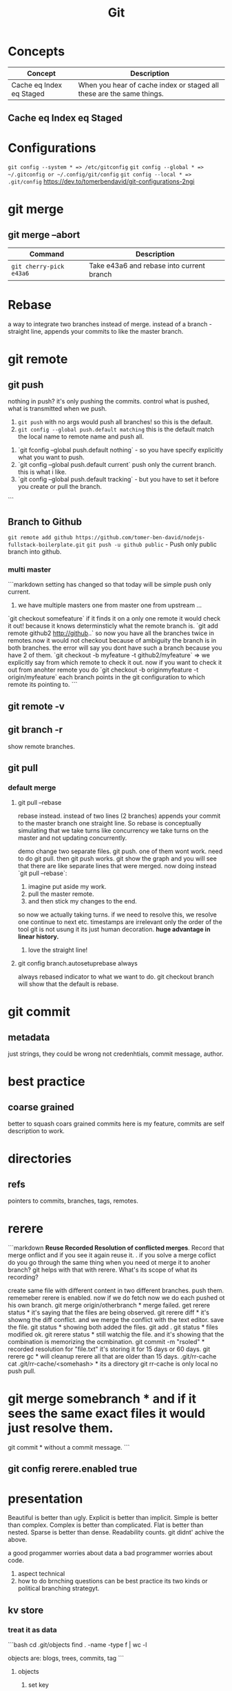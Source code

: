 #+TITLE: Git
#+TODO: TODO(t) | IPRG(i) | DONE(d)
#+STARTUP: inlineimages


* Concepts

|--------------------------+-----------------------------------------------------------------------|
| Concept                  | Description                                                           |
|--------------------------+-----------------------------------------------------------------------|
| Cache eq Index eq Staged | When you hear of cache index or staged all these are the same things. |
|--------------------------+-----------------------------------------------------------------------|

** Cache eq Index eq Staged
* Configurations
   ~git config --system * => /etc/gitconfig~
   ~git config --global * => ~/.gitconfig or ~/.config/git/config~
   ~git config --local * => .git/config~
   https://dev.to/tomerbendavid/git-configurations-2ngi
* git merge
** git merge --abort
 |-------------------------+-------------------------------------------|
 | Command                 | Description                               |
 |-------------------------+-------------------------------------------|
 | ~git cherry-pick e43a6~ | Take e43a6 and rebase into current branch |
 |-------------------------+-------------------------------------------|

* Rebase

a way to integrate two branches instead of merge. instead of a branch - straight line, appends your commits to like the master branch.

* git remote
** git push
   nothing in push? it's only pushing the commits.  control what is pushed, what is transmitted when we push.
   1. ~git push~ with no args would push all branches!  so this is the default.
   1. ~git config --global push.default matching~  this is the default match the local name to remote name and push all.
1. `git fconfig --global push.default nothing` - so you have specify explicitly what you want to push.
1. `git config --global push.default current` push only the current branch.  this is what i like.
1. `git config --global push.default tracking` - but you have to set it before you create or pull the branch.
```
** Branch to Github
   ~git remote add github https://github.com/tomer-ben-david/nodejs-fullstack-boilerplate.git~
   ~git push -u github public~ - Push only public branch into github.

*** multi master

```markdown
setting has changed so that today will be simple push only current.
1. we have multiple masters one from master one from upstream ...
`git checkout somefeature` if it finds it on a only one remote it would check it out! because it knows determinsticly what the remote branch is.
`git add remote github2 http://github..` so now you have all the branches twice in remotes.now it would not checkout because of ambiguity the branch is in both branches.  the error will say you dont have such a branch because you have 2 of them.
`git checkout -b myfeature -t github2/myfeature` => we explicitly say from which remote to check it out.
now if you want to check it out from anohter remote you do
`git checkout -b originmyfeature -t origin/myfeature`
each branch points in the git configuration to which remote its pointing to.
```

** git remote -v

** git branch -r

show remote branches.

** git pull

*** default merge

**** git pull --rebase

rebase instead.  instead of two lines (2 branches) appends your commit to the master branch one straight line.  So rebase is conceptually simulating that we take turns like concurrency we take turns on the master and not updating concurrently.

demo change two separate files.  git push.  one of them wont work.  need to do git pull.  then git push works.
git show the graph and you will see that there are like separate lines that were merged.
now doing instead `git pull --rebase`:
1. imagine put aside my work.
2. pull the master remote.
3. and then stick my changes to the end.
so now we actually taking turns.  if we need to resolve this, we resolve one continue to next etc.
timestamps are irrelevant only the order of the tool git is not usung it its just human decoration.
**huge advantage in linear history.**

***** love the straight line!

**** git config branch.autosetuprebase always

always rebased indicator to what we want to do.
git checkout branch will show that the default is rebase.
* git commit

** metadata

just strings, they could be wrong not credenhtials, commit message, author.
* best practice

** coarse grained

better to squash coars grained commits here is my feature, commits are self description to work.
* directories

** refs

pointers to commits, branches, tags, remotes.
* rerere

```markdown
**Reuse Recorded Resolution of conflicted merges**.  Record that merge onflict and if you see it again reuse it.  . if you solve a merge coflict do you go through the same thing when you need ot merge it to anoher branch? git helps with that with rerere.  What's its scope of what its recording?

create same file with different content in two different branches. push them.  rememeber rerere is enabled.  now if we do fetch now we do each pushed ot his own branch.
git merge origin/otherbranch * merge failed.
get rerere status * it's saying that the files are being observed.
git rerere diff * it's showng the diff conflict. and we merge the conflict with the text editor. save the file.
git status * showing both added the files.
git add .
git status * files modified ok.
git rerere status * still watchig the file.  and it's showing that the combination is memorizing the ocmbination.
git commit -m "rsoled" * recorded resolution for "file.txt" it's storing it for 15 days or 60 days.
git rerere gc * will cleanup rerere all that are older than 15 days.
.git/rr-cache
cat .git/rr-cache/<somehash> * its a directory
git rr-cache is only local no push pull.
* git merge somebranch * and if it sees the same exact files it would just resolve them.
git commit * without a commit message.
```

** git config rerere.enabled true
* presentation

Beautiful is better than ugly.
Explicit is better than implicit.
Simple is better than complex.
Complex is better than complicated.
Flat is better than nested.
Sparse is better than dense.
Readability counts.
git didnt' achive the above.

a good progammer worries about data a bad programmer worries about code.

1. aspect technical
2. how to do brnching questions can be best practice its two kinds or political branching strategyt.

** kv store

*** treat it as data

```bash
cd .git/objects
find . -name -type f | wc -l

objects are: blogs, trees, commits, tag
```

**** objects

***** set key

```bash
echo 'test content' | git hash-object -w --stdin

if you set multiple times it will not delete the hash it will add new objects.
if you delete locally the file you can get it back each version by git cat-file the hashes.
```

****** echo 'test content' | git hash-object -w --stdin

***** get key

```bash
git cat-file -p d670460b4b4aece5915caf5c68d12f560a9fe3e4

tree fb1cf9738e80e62cacd7cac8e795afd38e5ce868
parent 0f9fc521c2593733c9413e0061e4586120e63393
author someuthor tsomemail 1519288832 +0200
committer someauthor somemail 1519288832 +0200

TMSCSSC-1828
```

**** tree

can contain subtrees. correlates objects to filenames.

***** filenames

***** group of files

***** like directory

***** git cat-file -p master^{tree}

print the latest commit of tree pointer to latest tree.

***** filename to object

****** git update-index --add new.txt

add file to index

****** git update-index --add --cacheinfo 100644 d670460b4b4aece5915caf5c68d12f560a9fe3e4 myfile.txt

add to index the object

****** git write-tree

✗ git write-tree
d936f53d6a3450e681f4d6948394c9a7d8396f42

create a new tree from our current index.
each such write-tree create a new snapshot so we have a new snapshot of our data.

****** git cat-file -p d936f53d6a3450e681f4d6948394c9a7d8396f42

print the tree that was written

***** subdirectory

or load subtree into index

****** read subtree into index

******* git read-tree --prefix=bak skfj0jlsjflskfjjsh

now bak is a subtree for the tree we read and added the tree.
each git

******* git write-tree

**** see all objects

***** find .git/objects -type f

note that we see both blobs trees and commits.

**** commit object

this is information about the commit this is how you spefcify the commit message it is a commit object. for demo we can now add commit messages to the other commits, AMAZINg we have just made commits without using any of the git commands.!

***** echo "commit message" | git commit-tree 92834928

here we add a comimt message to the tree with hash 928... and git will automatically add the author timestamp and email info to this commit tree hash.  you can view it with `git cat-file -p 92834...`

**** tag object

***** tagger

***** date

***** message

***** pointer

***** usage

usually points to a commit and not to a tree.

```bash
git update-ref refs/tags/v1.0 sjkdfhsofw * => lightweight tag.  reference never moves.
git tag -a v1.1 lasjflkajsfksj -m "test tag' *=> annotated tag, git creates a tag object and writes a reference to point to it.
cat .git/refs/tags/v1.1
slkajsflkajsfdklj
git cat-file -p alskdfjlaskfj * => will show that its a pointer to a commit. you can tag any git object doesnt have to be a commit.
```

**** remotes

***** refs/remotes

remotes are different from branches (refs/heads) in that they are read only  you never update a remote ref with commit command only git  this is the last known state pointer of the remote.

**** packfile

```markdown
1. update a fiile
1. commit
1. you will see a different hash.  we still have the previous hash.

so we are wasting space we have 2 blobs.  git can pack it from time to time so stored in the same object with the diff.

call git gc for initiating pack.
```

***** git gc

also when pushing to a remote then git performs gc.

***** pack-hash.idx

pack of the index, the current index content.

***** pack-hash.pack

pack of all the objects that were removed.

***** git verify-pack

in order to view the content of pack
`git verify-pack -v .git/objects/pack/pack-hash...idx

**** refspec

```bash
git remote add origin https://github.com/myuser/somethinggit

cat .git/config
[remote "origin"]
  url = https://github.com/myuser/somethinggit
  fetch = +refs/heads/*:refs/remotes/origin/* * => refspec <src>:<dest> so will take references from remote heads to local dir to refs/remotes/origin

+ * => update the reference even if it isn't a fast forward.

you can access log of remote branch using local target of the refspec like this: all the below are equivalent.  git expands all of them to refs/remotes/origin/master

git log origin/master
git log remotes/origin/master
git log refs/remotes/origin/master
```

*** references

instead of remembering keys, let's have references to some special keys, like the HEAD whcih simply points to a sha1 key

**** master

create a reference to latest commit:

```bash
echo 123oihskfh293 > .git/refs/heads/master
git log --pretty=oneline master
```

and to more safely update a ref: `git update-ref refs/heads/test cacacaj83`

**** branch

when you do `git branch mybranch` how does it know from where to branch? it's from the HEAD which points to the latest commit.

**** HEAD

HEAD is symbolic reference to the branch we are currently on it does not contain a SHA1 it's a pointer to a reference.
HEAD content: refs/heads/mybranch

***** @

Head is also known as "@" you can use @ whenever you need head

***** git checkout @{-1}

git checkout @ is HEAD then go to the last place (-1) of the HEAD meaning the last branch that HEAD pointed to.

*** maintenance recovery

if you do `git reset --hard skfjhskfdhj` and thus you go back and loose a commit you can do `git reflog;git log -g` and then `git checkout to an older commit`
* git log

** git log --oneline --decorate --graph --all
* ls-files

** git ls-files --stage

Show staged files.
* resources
** http://ohshitgit.com

** https://github.com/k88hudson/git-flight-rules
